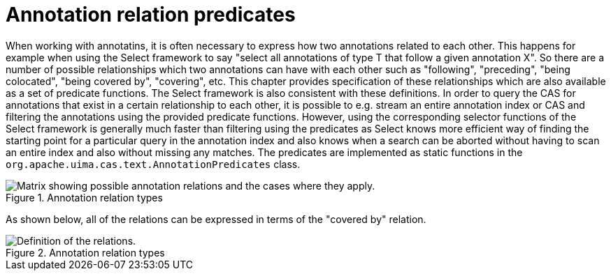// Licensed to the Apache Software Foundation (ASF) under one
// or more contributor license agreements. See the NOTICE file
// distributed with this work for additional information
// regarding copyright ownership. The ASF licenses this file
// to you under the Apache License, Version 2.0 (the
// "License"); you may not use this file except in compliance
// with the License. You may obtain a copy of the License at
//
// http://www.apache.org/licenses/LICENSE-2.0
//
// Unless required by applicable law or agreed to in writing,
// software distributed under the License is distributed on an
// "AS IS" BASIS, WITHOUT WARRANTIES OR CONDITIONS OF ANY
// KIND, either express or implied. See the License for the
// specific language governing permissions and limitations
// under the License.

[[_uv3.annotation_relation_predicates]]
= Annotation relation predicates

When working with annotatins, it is often necessary to express how two annotations related
  to each other. This happens for example when using the Select framework to say "select all
  annotations of type T that follow a given annotation X". So there are a number of possible
  relationships which two annotations can have with each other such as "following", "preceding",
  "being colocated", "being covered by", "covering", etc. This chapter provides specification of 
  these relationships which are also available as a set of predicate functions. The Select framework
  is also consistent with these definitions. In order to query the CAS for annotations that exist
  in a certain relationship to each other, it is possible to e.g. stream an entire annotation index
  or CAS and filtering the annotations using the provided predicate functions. However, using the
  corresponding selector functions of the Select framework is generally much faster than filtering
  using the predicates as Select knows more efficient way of finding the starting point for a
  particular query in the annotation index and also knows when a search can be aborted without
  having to scan an entire index and also without missing any matches. The predicates are 
  implemented as static functions in the `org.apache.uima.cas.text.AnnotationPredicates`
  class.

.Annotation relation types
image::images/version_3_users_guide/annotation_predicates/annotation-relations-table.png[Matrix showing possible annotation relations and the cases where they apply.]

As shown below, all of the relations can be expressed in terms of the "covered by" relation.

.Annotation relation types
image::images/version_3_users_guide/annotation_predicates/annotation-relations-definition.png[Definition of the relations.]
